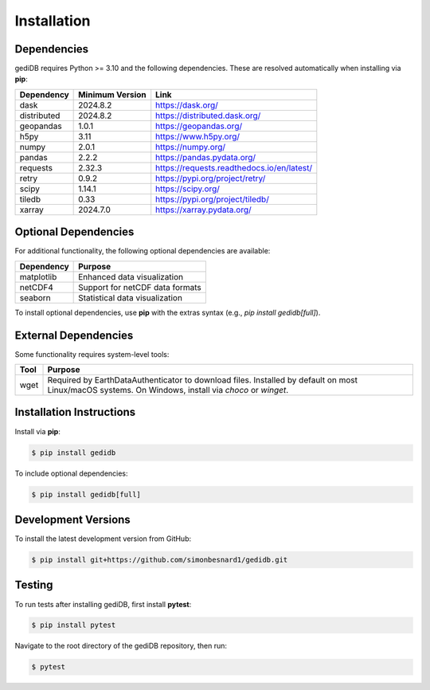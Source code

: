 .. _installing:

Installation
============

Dependencies
------------

gediDB requires Python >= 3.10 and the following dependencies. These are resolved automatically when installing via **pip**:

+------------+-----------------+--------------------------------------------+
| Dependency | Minimum Version | Link                                       |
+============+=================+============================================+
| dask       | 2024.8.2        | https://dask.org/                          |
+------------+-----------------+--------------------------------------------+
| distributed| 2024.8.2        | https://distributed.dask.org/              |
+------------+-----------------+--------------------------------------------+
| geopandas  | 1.0.1           | https://geopandas.org/                     |
+------------+-----------------+--------------------------------------------+
| h5py       | 3.11            | https://www.h5py.org/                      |
+------------+-----------------+--------------------------------------------+
| numpy      | 2.0.1           | https://numpy.org/                         |
+------------+-----------------+--------------------------------------------+
| pandas     | 2.2.2           | https://pandas.pydata.org/                 |
+------------+-----------------+--------------------------------------------+
| requests   | 2.32.3          | https://requests.readthedocs.io/en/latest/ |
+------------+-----------------+--------------------------------------------+
| retry      | 0.9.2           | https://pypi.org/project/retry/            |
+------------+-----------------+--------------------------------------------+
| scipy      | 1.14.1          | https://scipy.org/                         |
+------------+-----------------+--------------------------------------------+
| tiledb     | 0.33            | https://pypi.org/project/tiledb/           |
+------------+-----------------+--------------------------------------------+
| xarray     | 2024.7.0        | https://xarray.pydata.org/                 |
+------------+-----------------+--------------------------------------------+


Optional Dependencies
----------------------

For additional functionality, the following optional dependencies are available:

+-------------+-----------------------------------------------------------+
| Dependency  | Purpose                                                   |
+=============+===========================================================+
| matplotlib  | Enhanced data visualization                               |
+-------------+-----------------------------------------------------------+
| netCDF4     | Support for netCDF data formats                           |
+-------------+-----------------------------------------------------------+
| seaborn     | Statistical data visualization                            |
+-------------+-----------------------------------------------------------+

To install optional dependencies, use **pip** with the extras syntax (e.g., `pip install gedidb[full]`).


External Dependencies
---------------------

Some functionality requires system-level tools:

+-----------+-----------------------------------------------------------+
| Tool      | Purpose                                                   |
+===========+===========================================================+
| wget      | Required by EarthDataAuthenticator to download files.     |
|           | Installed by default on most Linux/macOS systems. On      |
|           | Windows, install via `choco` or `winget`.                 |
+-----------+-----------------------------------------------------------+

Installation Instructions
-------------------------

Install via **pip**:

.. code-block:: bash

    $ pip install gedidb

To include optional dependencies:

.. code-block:: bash

    $ pip install gedidb[full]

Development Versions
--------------------

To install the latest development version from GitHub:

.. code-block:: bash

    $ pip install git+https://github.com/simonbesnard1/gedidb.git

Testing
-------

To run tests after installing gediDB, first install **pytest**:

.. code-block:: bash

    $ pip install pytest

Navigate to the root directory of the gediDB repository, then run:

.. code-block:: bash

    $ pytest
